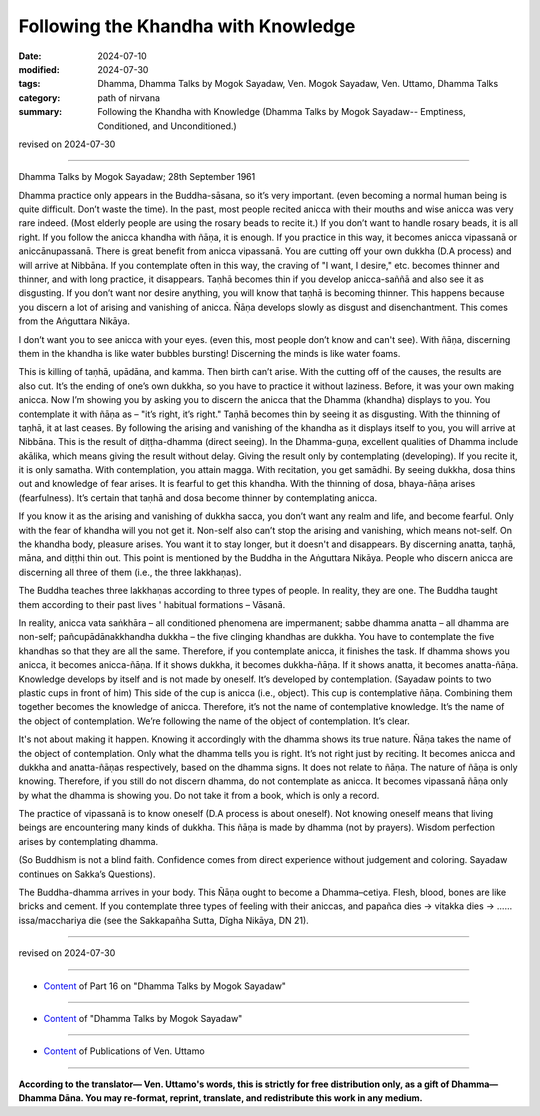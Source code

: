 ===========================================
Following the Khandha with Knowledge
===========================================

:date: 2024-07-10
:modified: 2024-07-30
:tags: Dhamma, Dhamma Talks by Mogok Sayadaw, Ven. Mogok Sayadaw, Ven. Uttamo, Dhamma Talks
:category: path of nirvana
:summary: Following the Khandha with Knowledge (Dhamma Talks by Mogok Sayadaw-- Emptiness, Conditioned, and Unconditioned.)

revised on 2024-07-30

------

Dhamma Talks by Mogok Sayadaw; 28th September 1961

Dhamma practice only appears in the Buddha-sāsana, so it’s very important. (even becoming a normal human being is quite difficult. Don’t waste the time). In the past, most people recited anicca with their mouths and wise anicca was very rare indeed. (Most elderly people are using the rosary beads to recite it.) If you don’t want to handle rosary beads, it is all right. If you follow the anicca khandha with ñāṇa, it is enough. If you practice in this way, it becomes anicca vipassanā or aniccānupassanā. There is great benefit from anicca vipassanā. You are cutting off your own dukkha (D.A process) and will arrive at Nibbāna. If you contemplate often in this way, the craving of "I want, I desire," etc. becomes thinner and thinner, and with long practice, it disappears. Taṇhā becomes thin if you develop anicca-saññā and also see it as disgusting. If you don’t want nor desire anything, you will know that taṇhā is becoming thinner. This happens because you discern a lot of arising and vanishing of anicca. Ñāṇa develops slowly as disgust and disenchantment. This comes from the Aṅguttara Nikāya.

I don’t want you to see anicca with your eyes. (even this, most people don’t know and can't see). With ñāṇa, discerning them in the khandha is like water bubbles bursting! Discerning the minds is like water foams.

This is killing of taṇhā, upādāna, and kamma. Then birth can’t arise. With the cutting off of the causes, the results are also cut. It’s the ending of one’s own dukkha, so you have to practice it without laziness. Before, it was your own making anicca. Now I’m showing you by asking you to discern the anicca that the Dhamma (khandha) displays to you. You contemplate it with ñāṇa as – "it’s right, it’s right." Taṇhā becomes thin by seeing it as disgusting. With the thinning of taṇhā, it at last ceases. By following the arising and vanishing of the khandha as it displays itself to you, you will arrive at Nibbāna. This is the result of diṭṭha-dhamma (direct seeing). In the Dhamma-guṇa, excellent qualities of Dhamma include akālika, which means giving the result without delay. Giving the result only by contemplating (developing). If you recite it, it is only samatha. With contemplation, you attain magga. With recitation, you get samādhi. By seeing dukkha, dosa thins out and knowledge of fear arises. It is fearful to get this khandha. With the thinning of dosa, bhaya-ñāṇa arises (fearfulness). It’s certain that taṇhā and dosa become thinner by contemplating anicca.

If you know it as the arising and vanishing of dukkha sacca, you don’t want any realm and life, and become fearful. Only with the fear of khandha will you not get it. Non-self also can’t stop the arising and vanishing, which means not-self. On the khandha body, pleasure arises. You want it to stay longer, but it doesn't and disappears. By discerning anatta, taṇhā, māna, and diṭṭhi thin out. This point is mentioned by the Buddha in the Aṅguttara Nikāya. People who discern anicca are discerning all three of them (i.e., the three lakkhaṇas). 

The Buddha teaches three lakkhaṇas according to three types of people. In reality, they are one. The Buddha taught them according to their past lives ' habitual formations – Vāsanā.

In reality, anicca vata saṅkhāra – all conditioned phenomena are impermanent; sabbe dhamma anatta – all dhamma are non-self; pañcupādānakkhandha dukkha – the five clinging khandhas are dukkha. You have to contemplate the five khandhas so that they are all the same. Therefore, if you contemplate anicca, it finishes the task. If dhamma shows you anicca, it becomes anicca-ñāṇa. If it shows dukkha, it becomes dukkha-ñāṇa. If it shows anatta, it becomes anatta-ñāṇa. Knowledge develops by itself and is not made by oneself. It’s developed by contemplation. (Sayadaw points to two plastic cups in front of him) This side of the cup is anicca (i.e., object). This cup is contemplative ñāṇa. Combining them together becomes the knowledge of anicca. Therefore, it’s not the name of contemplative knowledge. It’s the name of the object of contemplation. We’re following the name of the object of contemplation. It’s clear.

It's not about making it happen. Knowing it accordingly with the dhamma shows its true nature. Ñāṇa takes the name of the object of contemplation. Only what the dhamma tells you is right. It’s not right just by reciting. It becomes anicca and dukkha and anatta-ñāṇas respectively, based on the dhamma signs. It does not relate to ñāṇa. The nature of ñāṇa is only knowing. Therefore, if you still do not discern dhamma, do not contemplate as anicca. It becomes vipassanā ñāṇa only by what the dhamma is showing you. Do not take it from a book, which is only a record.

The practice of vipassanā is to know oneself (D.A process is about oneself). Not knowing oneself means that living beings are encountering many kinds of dukkha. This ñāṇa is made by dhamma (not by prayers). Wisdom perfection arises by contemplating dhamma. 

(So Buddhism is not a blind faith. Confidence comes from direct experience without judgement and coloring. Sayadaw continues on Sakka’s Questions). 

The Buddha-dhamma arrives in your body. This Ñāṇa ought to become a Dhamma–cetiya. Flesh, blood, bones are like bricks and cement. If you contemplate three types of feeling with their aniccas, and papañca dies → vitakka dies → …… issa/macchariya die (see the Sakkapañha Sutta, Dīgha Nikāya, DN 21).

------

revised on 2024-07-30

------

- `Content <{filename}pt16-content-of-part16%zh.rst>`__ of Part 16 on "Dhamma Talks by Mogok Sayadaw"

------

- `Content <{filename}content-of-dhamma-talks-by-mogok-sayadaw%zh.rst>`__ of "Dhamma Talks by Mogok Sayadaw"

------

- `Content <{filename}../publication-of-ven-uttamo%zh.rst>`__ of Publications of Ven. Uttamo

------

**According to the translator— Ven. Uttamo's words, this is strictly for free distribution only, as a gift of Dhamma—Dhamma Dāna. You may re-format, reprint, translate, and redistribute this work in any medium.**

..
  07-30 rev. proofread by bhante Uttamo
  2024-07-10 create rst